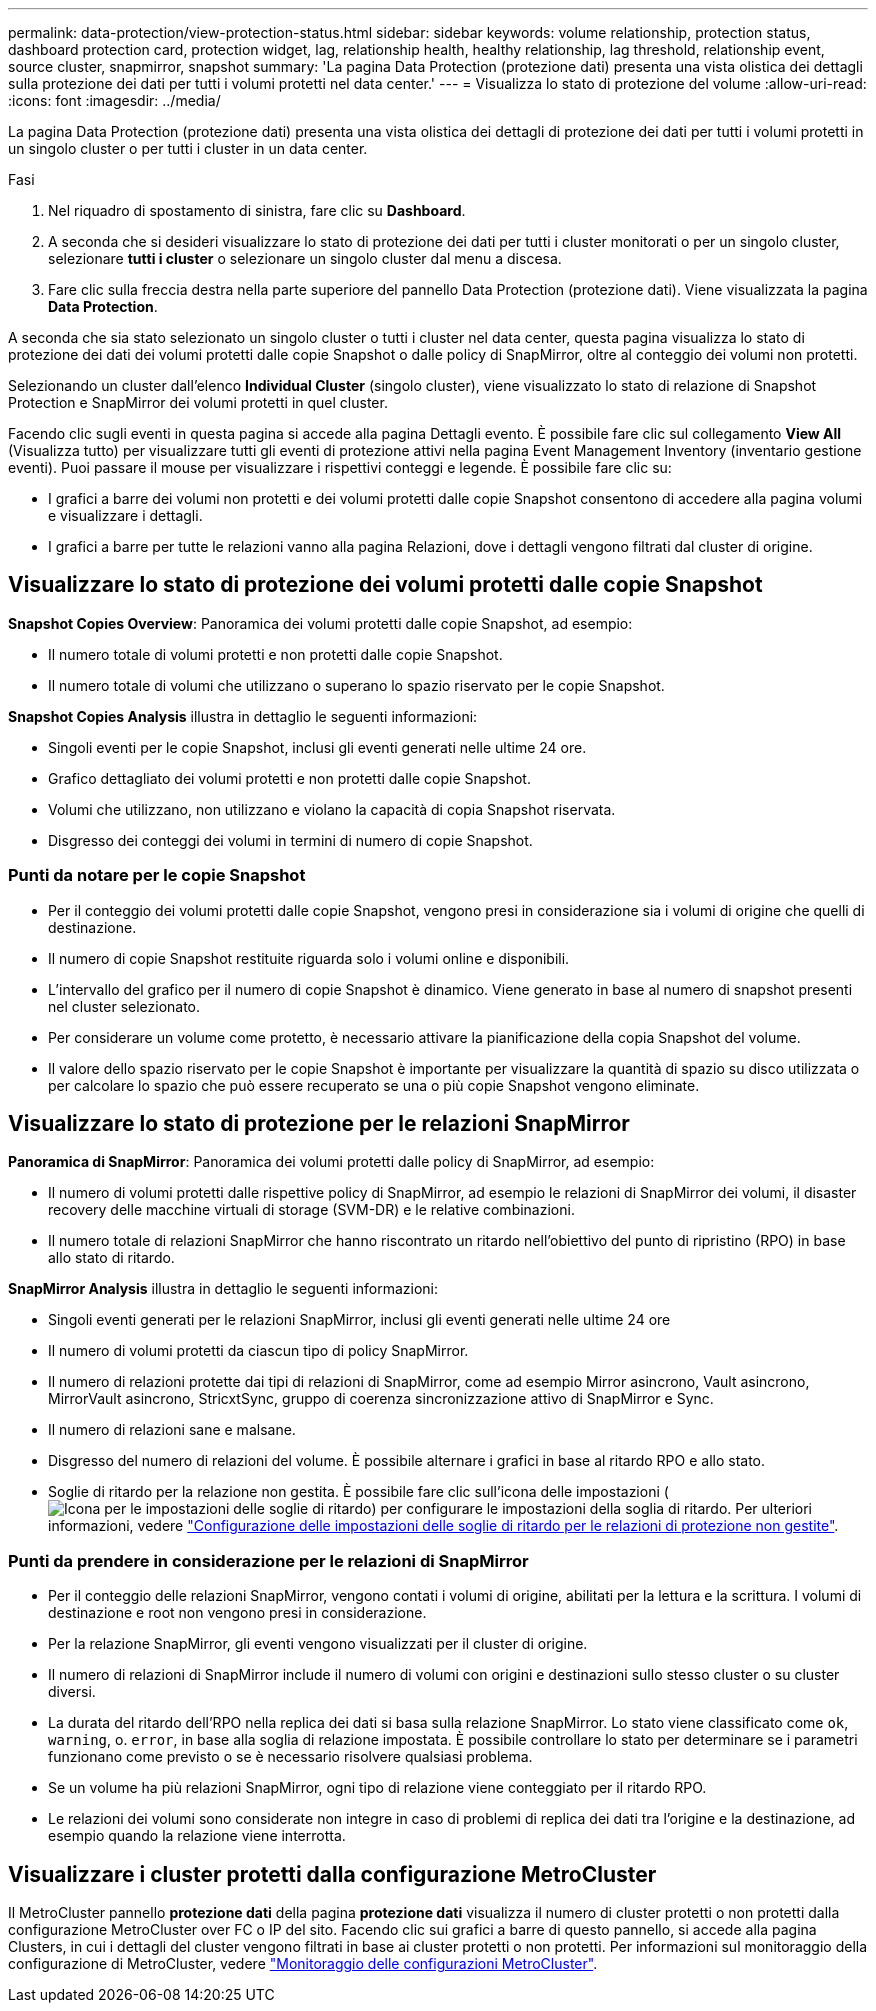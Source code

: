 ---
permalink: data-protection/view-protection-status.html 
sidebar: sidebar 
keywords: volume relationship, protection status, dashboard protection card, protection widget, lag, relationship health, healthy relationship, lag threshold, relationship event, source cluster, snapmirror, snapshot 
summary: 'La pagina Data Protection (protezione dati) presenta una vista olistica dei dettagli sulla protezione dei dati per tutti i volumi protetti nel data center.' 
---
= Visualizza lo stato di protezione del volume
:allow-uri-read: 
:icons: font
:imagesdir: ../media/


[role="lead"]
La pagina Data Protection (protezione dati) presenta una vista olistica dei dettagli di protezione dei dati per tutti i volumi protetti in un singolo cluster o per tutti i cluster in un data center.

.Fasi
. Nel riquadro di spostamento di sinistra, fare clic su *Dashboard*.
. A seconda che si desideri visualizzare lo stato di protezione dei dati per tutti i cluster monitorati o per un singolo cluster, selezionare *tutti i cluster* o selezionare un singolo cluster dal menu a discesa.
. Fare clic sulla freccia destra nella parte superiore del pannello Data Protection (protezione dati). Viene visualizzata la pagina *Data Protection*.


A seconda che sia stato selezionato un singolo cluster o tutti i cluster nel data center, questa pagina visualizza lo stato di protezione dei dati dei volumi protetti dalle copie Snapshot o dalle policy di SnapMirror, oltre al conteggio dei volumi non protetti.

Selezionando un cluster dall'elenco *Individual Cluster* (singolo cluster), viene visualizzato lo stato di relazione di Snapshot Protection e SnapMirror dei volumi protetti in quel cluster.

Facendo clic sugli eventi in questa pagina si accede alla pagina Dettagli evento. È possibile fare clic sul collegamento *View All* (Visualizza tutto) per visualizzare tutti gli eventi di protezione attivi nella pagina Event Management Inventory (inventario gestione eventi). Puoi passare il mouse per visualizzare i rispettivi conteggi e legende. È possibile fare clic su:

* I grafici a barre dei volumi non protetti e dei volumi protetti dalle copie Snapshot consentono di accedere alla pagina volumi e visualizzare i dettagli.
* I grafici a barre per tutte le relazioni vanno alla pagina Relazioni, dove i dettagli vengono filtrati dal cluster di origine.




== Visualizzare lo stato di protezione dei volumi protetti dalle copie Snapshot

*Snapshot Copies Overview*: Panoramica dei volumi protetti dalle copie Snapshot, ad esempio:

* Il numero totale di volumi protetti e non protetti dalle copie Snapshot.
* Il numero totale di volumi che utilizzano o superano lo spazio riservato per le copie Snapshot.


*Snapshot Copies Analysis* illustra in dettaglio le seguenti informazioni:

* Singoli eventi per le copie Snapshot, inclusi gli eventi generati nelle ultime 24 ore.
* Grafico dettagliato dei volumi protetti e non protetti dalle copie Snapshot.
* Volumi che utilizzano, non utilizzano e violano la capacità di copia Snapshot riservata.
* Disgresso dei conteggi dei volumi in termini di numero di copie Snapshot.




=== Punti da notare per le copie Snapshot

* Per il conteggio dei volumi protetti dalle copie Snapshot, vengono presi in considerazione sia i volumi di origine che quelli di destinazione.
* Il numero di copie Snapshot restituite riguarda solo i volumi online e disponibili.
* L'intervallo del grafico per il numero di copie Snapshot è dinamico. Viene generato in base al numero di snapshot presenti nel cluster selezionato.
* Per considerare un volume come protetto, è necessario attivare la pianificazione della copia Snapshot del volume.
* Il valore dello spazio riservato per le copie Snapshot è importante per visualizzare la quantità di spazio su disco utilizzata o per calcolare lo spazio che può essere recuperato se una o più copie Snapshot vengono eliminate.




== Visualizzare lo stato di protezione per le relazioni SnapMirror

*Panoramica di SnapMirror*: Panoramica dei volumi protetti dalle policy di SnapMirror, ad esempio:

* Il numero di volumi protetti dalle rispettive policy di SnapMirror, ad esempio le relazioni di SnapMirror dei volumi, il disaster recovery delle macchine virtuali di storage (SVM-DR) e le relative combinazioni.
* Il numero totale di relazioni SnapMirror che hanno riscontrato un ritardo nell'obiettivo del punto di ripristino (RPO) in base allo stato di ritardo.


*SnapMirror Analysis* illustra in dettaglio le seguenti informazioni:

* Singoli eventi generati per le relazioni SnapMirror, inclusi gli eventi generati nelle ultime 24 ore
* Il numero di volumi protetti da ciascun tipo di policy SnapMirror.
* Il numero di relazioni protette dai tipi di relazioni di SnapMirror, come ad esempio Mirror asincrono, Vault asincrono, MirrorVault asincrono, StricxtSync, gruppo di coerenza sincronizzazione attivo di SnapMirror e Sync.
* Il numero di relazioni sane e malsane.
* Disgresso del numero di relazioni del volume. È possibile alternare i grafici in base al ritardo RPO e allo stato.
* Soglie di ritardo per la relazione non gestita. È possibile fare clic sull'icona delle impostazioni (image:../media/Settings.PNG["Icona per le impostazioni delle soglie di ritardo"]) per configurare le impostazioni della soglia di ritardo. Per ulteriori informazioni, vedere link:../health-checker/task_configure_lag_threshold_settings_for_unmanaged_protection.html["Configurazione delle impostazioni delle soglie di ritardo per le relazioni di protezione non gestite"].




=== Punti da prendere in considerazione per le relazioni di SnapMirror

* Per il conteggio delle relazioni SnapMirror, vengono contati i volumi di origine, abilitati per la lettura e la scrittura. I volumi di destinazione e root non vengono presi in considerazione.
* Per la relazione SnapMirror, gli eventi vengono visualizzati per il cluster di origine.
* Il numero di relazioni di SnapMirror include il numero di volumi con origini e destinazioni sullo stesso cluster o su cluster diversi.
* La durata del ritardo dell'RPO nella replica dei dati si basa sulla relazione SnapMirror. Lo stato viene classificato come `ok`, `warning`, o. `error`, in base alla soglia di relazione impostata. È possibile controllare lo stato per determinare se i parametri funzionano come previsto o se è necessario risolvere qualsiasi problema.
* Se un volume ha più relazioni SnapMirror, ogni tipo di relazione viene conteggiato per il ritardo RPO.
* Le relazioni dei volumi sono considerate non integre in caso di problemi di replica dei dati tra l'origine e la destinazione, ad esempio quando la relazione viene interrotta.




== Visualizzare i cluster protetti dalla configurazione MetroCluster

Il MetroCluster pannello *protezione dati* della pagina *protezione dati* visualizza il numero di cluster protetti o non protetti dalla configurazione MetroCluster over FC o IP del sito. Facendo clic sui grafici a barre di questo pannello, si accede alla pagina Clusters, in cui i dettagli del cluster vengono filtrati in base ai cluster protetti o non protetti. Per informazioni sul monitoraggio della configurazione di MetroCluster, vedere link:../storage-mgmt/task_monitor_metrocluster_configurations.html["Monitoraggio delle configurazioni MetroCluster"].
